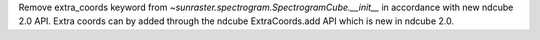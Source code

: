 Remove extra_coords keyword from `~sunraster.spectrogram.SpectrogramCube.__init__` in accordance with new ndcube 2.0 API.
Extra coords can by added through the ndcube ExtraCoords.add API which is new in ndcube 2.0.
